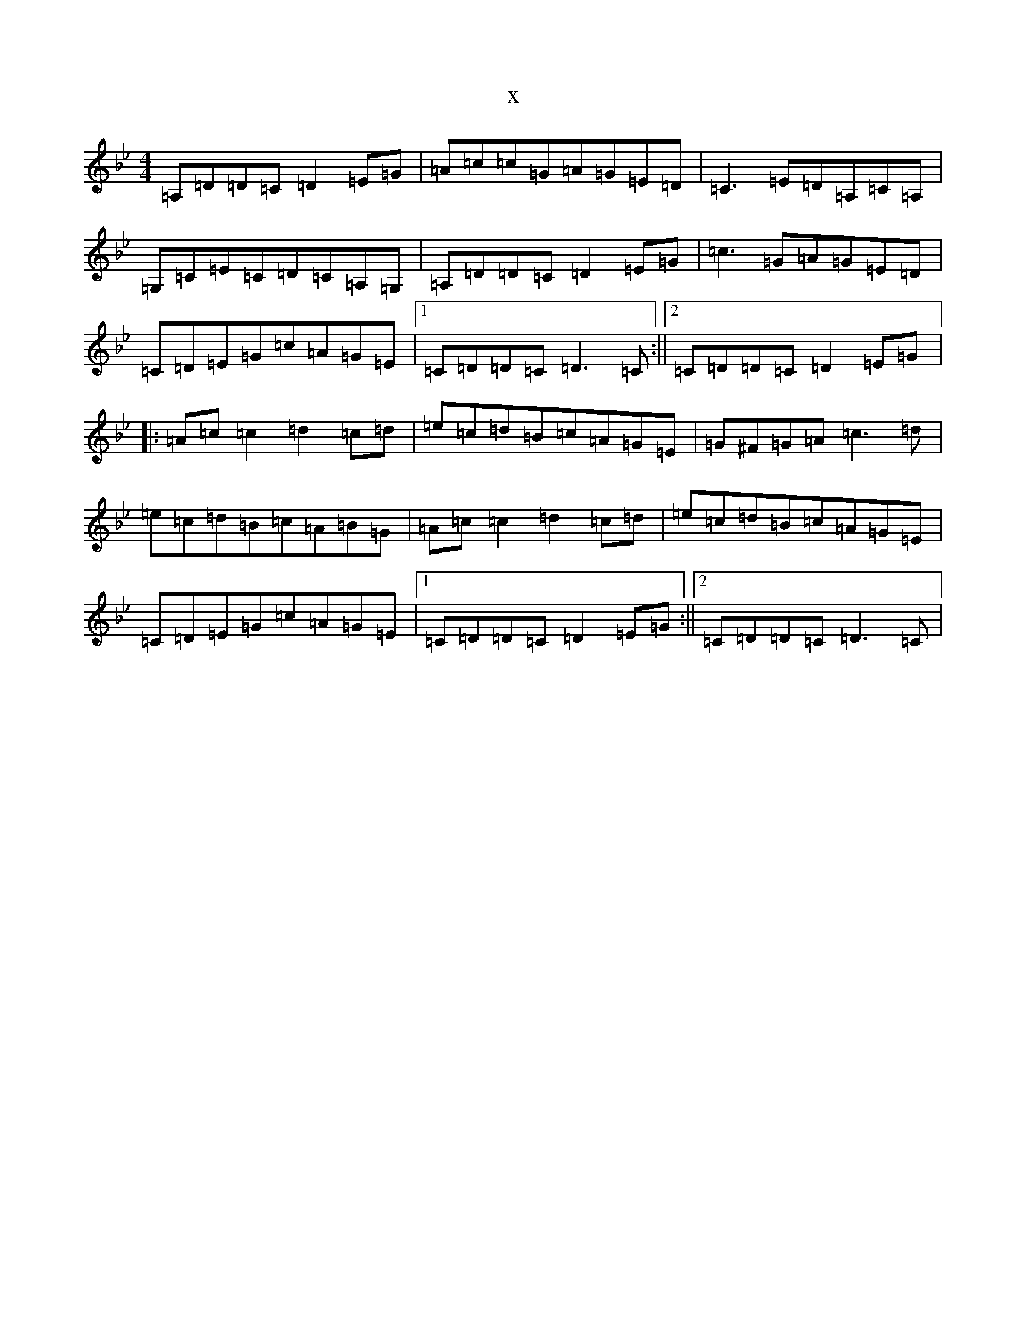 X:4447
T:x
L:1/8
M:4/4
K: C Dorian
=A,=D=D=C=D2=E=G|=A=c=c=G=A=G=E=D|=C3=E=D=A,=C=A,|=G,=C=E=C=D=C=A,=G,|=A,=D=D=C=D2=E=G|=c3=G=A=G=E=D|=C=D=E=G=c=A=G=E|1=C=D=D=C=D3=C:||2=C=D=D=C=D2=E=G|:=A=c=c2=d2=c=d|=e=c=d=B=c=A=G=E|=G^F=G=A=c3=d|=e=c=d=B=c=A=B=G|=A=c=c2=d2=c=d|=e=c=d=B=c=A=G=E|=C=D=E=G=c=A=G=E|1=C=D=D=C=D2=E=G:||2=C=D=D=C=D3=C|